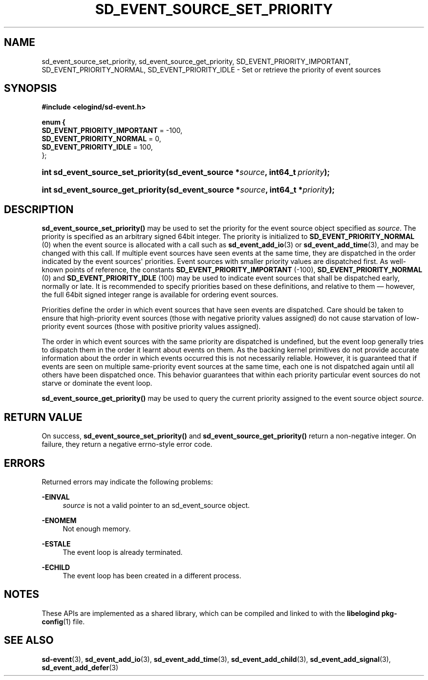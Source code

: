 '\" t
.TH "SD_EVENT_SOURCE_SET_PRIORITY" "3" "" "elogind 234.4" "sd_event_source_set_priority"
.\" -----------------------------------------------------------------
.\" * Define some portability stuff
.\" -----------------------------------------------------------------
.\" ~~~~~~~~~~~~~~~~~~~~~~~~~~~~~~~~~~~~~~~~~~~~~~~~~~~~~~~~~~~~~~~~~
.\" http://bugs.debian.org/507673
.\" http://lists.gnu.org/archive/html/groff/2009-02/msg00013.html
.\" ~~~~~~~~~~~~~~~~~~~~~~~~~~~~~~~~~~~~~~~~~~~~~~~~~~~~~~~~~~~~~~~~~
.ie \n(.g .ds Aq \(aq
.el       .ds Aq '
.\" -----------------------------------------------------------------
.\" * set default formatting
.\" -----------------------------------------------------------------
.\" disable hyphenation
.nh
.\" disable justification (adjust text to left margin only)
.ad l
.\" -----------------------------------------------------------------
.\" * MAIN CONTENT STARTS HERE *
.\" -----------------------------------------------------------------
.SH "NAME"
sd_event_source_set_priority, sd_event_source_get_priority, SD_EVENT_PRIORITY_IMPORTANT, SD_EVENT_PRIORITY_NORMAL, SD_EVENT_PRIORITY_IDLE \- Set or retrieve the priority of event sources
.SH "SYNOPSIS"
.sp
.ft B
.nf
#include <elogind/sd\-event\&.h>
.fi
.ft
.sp
.ft B
.nf
enum {
        \fBSD_EVENT_PRIORITY_IMPORTANT\fR = \-100,
        \fBSD_EVENT_PRIORITY_NORMAL\fR = 0,
        \fBSD_EVENT_PRIORITY_IDLE\fR = 100,
};
.fi
.ft
.HP \w'int\ sd_event_source_set_priority('u
.BI "int sd_event_source_set_priority(sd_event_source\ *" "source" ", int64_t\ " "priority" ");"
.HP \w'int\ sd_event_source_get_priority('u
.BI "int sd_event_source_get_priority(sd_event_source\ *" "source" ", int64_t\ *" "priority" ");"
.SH "DESCRIPTION"
.PP
\fBsd_event_source_set_priority()\fR
may be used to set the priority for the event source object specified as
\fIsource\fR\&. The priority is specified as an arbitrary signed 64bit integer\&. The priority is initialized to
\fBSD_EVENT_PRIORITY_NORMAL\fR
(0) when the event source is allocated with a call such as
\fBsd_event_add_io\fR(3)
or
\fBsd_event_add_time\fR(3), and may be changed with this call\&. If multiple event sources have seen events at the same time, they are dispatched in the order indicated by the event sources\*(Aq priorities\&. Event sources with smaller priority values are dispatched first\&. As well\-known points of reference, the constants
\fBSD_EVENT_PRIORITY_IMPORTANT\fR
(\-100),
\fBSD_EVENT_PRIORITY_NORMAL\fR
(0) and
\fBSD_EVENT_PRIORITY_IDLE\fR
(100) may be used to indicate event sources that shall be dispatched early, normally or late\&. It is recommended to specify priorities based on these definitions, and relative to them \(em however, the full 64bit signed integer range is available for ordering event sources\&.
.PP
Priorities define the order in which event sources that have seen events are dispatched\&. Care should be taken to ensure that high\-priority event sources (those with negative priority values assigned) do not cause starvation of low\-priority event sources (those with positive priority values assigned)\&.
.PP
The order in which event sources with the same priority are dispatched is undefined, but the event loop generally tries to dispatch them in the order it learnt about events on them\&. As the backing kernel primitives do not provide accurate information about the order in which events occurred this is not necessarily reliable\&. However, it is guaranteed that if events are seen on multiple same\-priority event sources at the same time, each one is not dispatched again until all others have been dispatched once\&. This behavior guarantees that within each priority particular event sources do not starve or dominate the event loop\&.
.PP
\fBsd_event_source_get_priority()\fR
may be used to query the current priority assigned to the event source object
\fIsource\fR\&.
.SH "RETURN VALUE"
.PP
On success,
\fBsd_event_source_set_priority()\fR
and
\fBsd_event_source_get_priority()\fR
return a non\-negative integer\&. On failure, they return a negative errno\-style error code\&.
.SH "ERRORS"
.PP
Returned errors may indicate the following problems:
.PP
\fB\-EINVAL\fR
.RS 4
\fIsource\fR
is not a valid pointer to an
sd_event_source
object\&.
.RE
.PP
\fB\-ENOMEM\fR
.RS 4
Not enough memory\&.
.RE
.PP
\fB\-ESTALE\fR
.RS 4
The event loop is already terminated\&.
.RE
.PP
\fB\-ECHILD\fR
.RS 4
The event loop has been created in a different process\&.
.RE
.SH "NOTES"
.PP
These APIs are implemented as a shared library, which can be compiled and linked to with the
\fBlibelogind\fR\ \&\fBpkg-config\fR(1)
file\&.
.SH "SEE ALSO"
.PP
\fBsd-event\fR(3),
\fBsd_event_add_io\fR(3),
\fBsd_event_add_time\fR(3),
\fBsd_event_add_child\fR(3),
\fBsd_event_add_signal\fR(3),
\fBsd_event_add_defer\fR(3)
